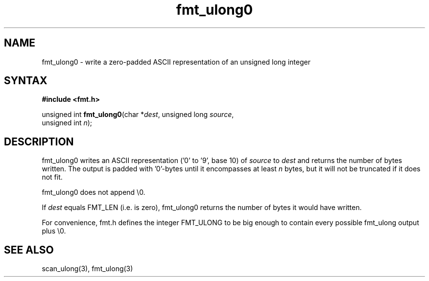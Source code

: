 .TH fmt_ulong0 3
.SH NAME
fmt_ulong0 \- write a zero-padded ASCII representation of an unsigned long integer
.SH SYNTAX
.B #include <fmt.h>

unsigned int \fBfmt_ulong0\fP(char *\fIdest\fR, unsigned long \fIsource\fR,
                        unsigned int \fIn\fR);
.SH DESCRIPTION
fmt_ulong0 writes an ASCII representation ('0' to '9', base 10) of
\fIsource\fR to \fIdest\fR and returns the number of bytes written.
The output is padded with '0'-bytes until it encompasses at least
\fIn\fR bytes, but it will not be truncated if it does not fit.

fmt_ulong0 does not append \\0.

If \fIdest\fR equals FMT_LEN (i.e. is zero), fmt_ulong0 returns the number
of bytes it would have written.

For convenience, fmt.h defines the integer FMT_ULONG to be big enough to
contain every possible fmt_ulong output plus \\0.
.SH "SEE ALSO"
scan_ulong(3), fmt_ulong(3)
